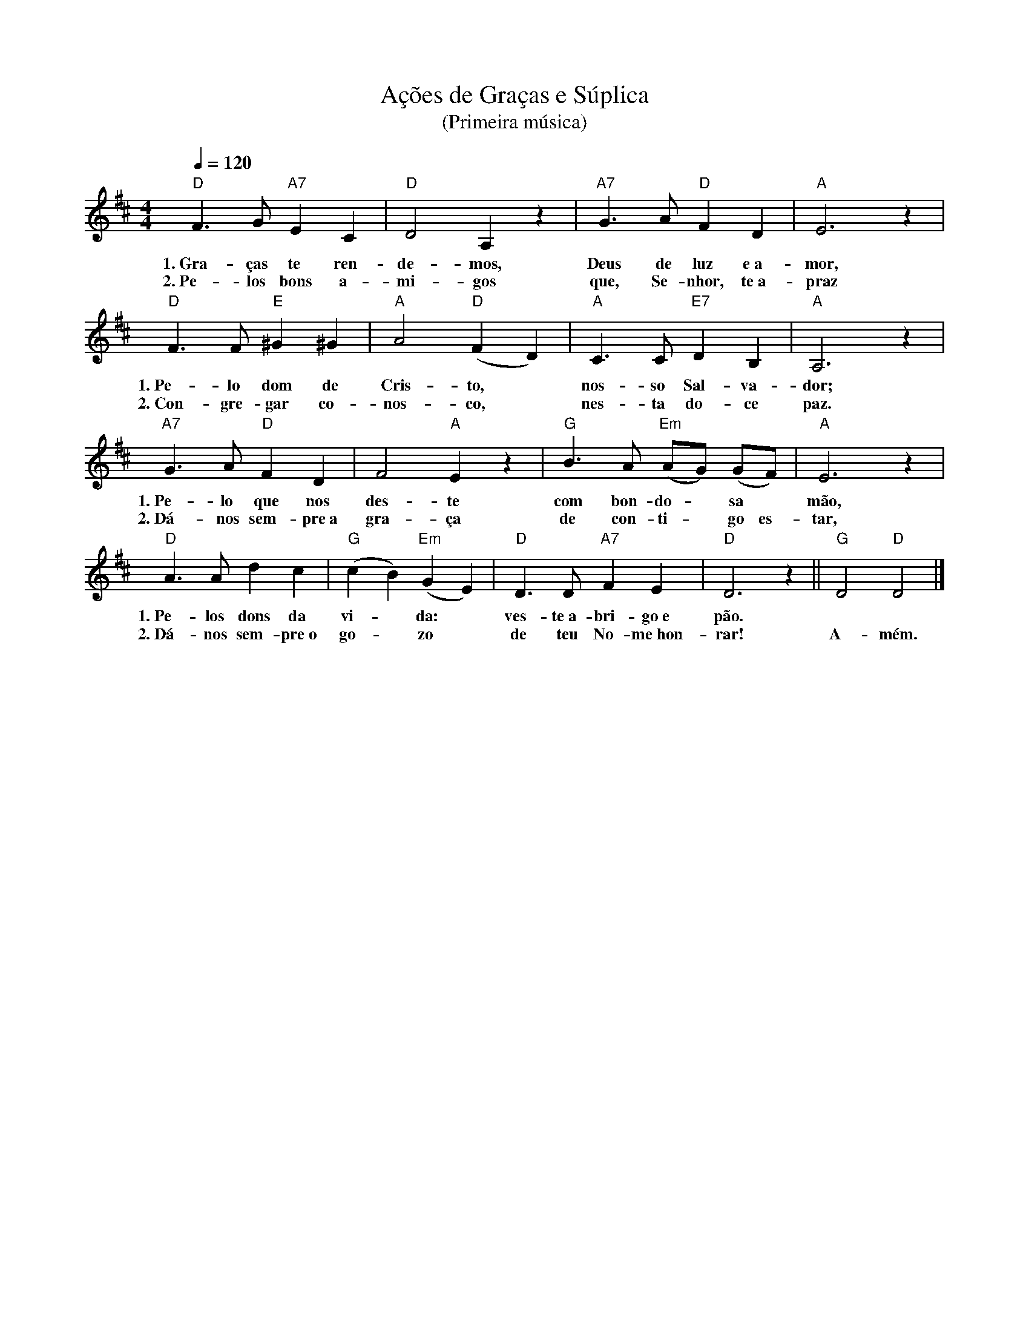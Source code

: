 X:056
T:Ações de Graças e Súplica
T:(Primeira música)
M:4/4
L:1/4
K:D
V:S
Q:1/4=120
"D" F3/2 G/2 "A7" E C | "D" D2 A, z | "A7" G3/2 A/2 "D" F D | "A" E3 z |
w:1.~Gra-ças te ren-de-mos, Deus de luz e~a-mor,
w:2.~Pe-los bons a-mi-gos que, Se-nhor, te~a-praz
"D" F3/2 F/2 "E" ^G ^G | "A" A2 "D" (F D) | "A" C3/2 C/2 "E7" D B, | "A" A,3 z |
w:1.~Pe-lo dom de Cris-to, ~ nos-so Sal-va-dor;
w:2.~Con-gre-gar co-nos-co, ~ nes-ta do-ce paz.
"A7" G3/2 A/2 "D" F D | F2 "A" E z | "G" B3/2 A/2 "Em" (A/2G/2) (G/2F/2) | "A" E3 z |
w:1.~Pe-lo que nos des-te com bon-do- ~ sa ~ mão,
w:2.~Dá-nos sem-pre~a gra-ça de con-ti- ~ go es-tar, 
"D" A3/2 A/2 d c | "G" (c B) "Em" (G E) | "D" D3/2 D/2 "A7" F E | "D" D3 z || "G" D2 "D" D2 |]
w:1.~Pe-los dons da vi- ~ da: ~ ves-te~a-bri-go~e pão. ~ ~
w:2.~Dá-nos sem-pre~o go- ~ zo ~ de teu No-me~hon-rar! A-mém.
